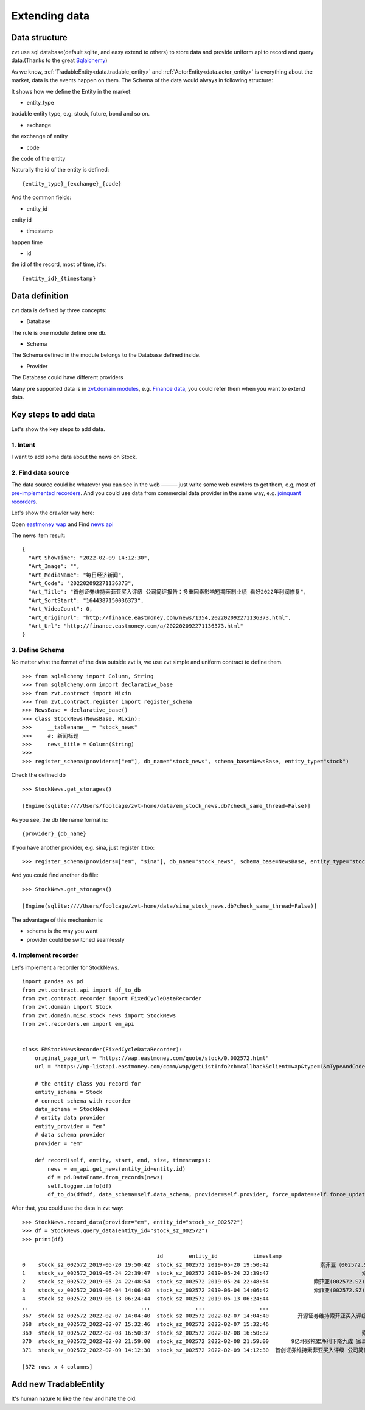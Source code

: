 .. _extending_data:

==============
Extending data
==============


Data structure
--------------------------
zvt use sql database(default sqlite, and easy extend to others) to store data
and provide uniform api to record and query data.(Thanks to the great `Sqlalchemy <https://github.com/sqlalchemy/sqlalchemy>`_)

As we know, :ref:`TradableEntity<data.tradable_entity>` and :ref:`ActorEntity<data.actor_entity>` is everything about the market, data is the events happen on them.
The Schema of the data would always in following structure:

.. image:: ../_static/data_structure.png

It shows how we define the Entity in the market:

* entity_type

tradable entity type, e.g. stock, future, bond and so on.

* exchange

the exchange of entity

* code

the code of the entity

Naturally the id of the entity is defined:

::

    {entity_type}_{exchange}_{code}

And the common fields:

* entity_id

entity id

* timestamp

happen time

* id

the id of the record, most of time, it's:

::

{entity_id}_{timestamp}

Data definition
--------------------------

zvt data is defined by three concepts:

* Database

The rule is one module define one db.

* Schema

The Schema defined in the module belongs to the Database defined inside.

* Provider

The Database could have different providers

Many pre supported data is in `zvt.domain modules <https://github.com/zvtvz/zvt/blob/master/src/zvt/domain>`_,
e.g. `Finance data <https://github.com/zvtvz/zvt/blob/master/src/zvt/domain/fundamental/finance.py>`_, you could
refer them when you want to extend data.


Key steps to add data
--------------------------

Let's show the key steps to add data.

1. Intent
~~~~~~~~~~~~~~~~~~~~
I want to add some data about the news on Stock.

2. Find data source
~~~~~~~~~~~~~~~~~~~~
The data source could be whatever you can see in the web ——— just write some
web crawlers to get them, e.g, most of `pre-implemented recorders <https://github.com/zvtvz/zvt/tree/master/src/zvt/recorders>`_.
And you could use data from commercial data provider in the same way, e.g. `joinquant recorders <https://github.com/zvtvz/zvt/tree/master/src/zvt/recorders/joinquant>`_.

Let's show the crawler way here:

Open `eastmoney wap <https://wap.eastmoney.com/quote/stock/0.002572.html>`_ and Find `news api <https://np-listapi.eastmoney.com/comm/wap/getListInfo?cb=callback&client=wap&type=1&mTypeAndCode=0.002572&pageSize=20&pageIndex=1&callback=jQuery1830017478247906740352_1644568731256&_=1644568879493>`_

The news item result:

::

    {
      "Art_ShowTime": "2022-02-09 14:12:30",
      "Art_Image": "",
      "Art_MediaName": "每日经济新闻",
      "Art_Code": "202202092271136373",
      "Art_Title": "首创证券维持索菲亚买入评级 公司简评报告：多重因素影响短期压制业绩 看好2022年利润修复",
      "Art_SortStart": "1644387150036373",
      "Art_VideoCount": 0,
      "Art_OriginUrl": "http://finance.eastmoney.com/news/1354,202202092271136373.html",
      "Art_Url": "http://finance.eastmoney.com/a/202202092271136373.html"
    }

3. Define Schema
~~~~~~~~~~~~~~~~~~~~

No matter what the format of the data outside zvt is, we use zvt simple and
uniform contract to define them.

::

    >>> from sqlalchemy import Column, String
    >>> from sqlalchemy.orm import declarative_base
    >>> from zvt.contract import Mixin
    >>> from zvt.contract.register import register_schema
    >>> NewsBase = declarative_base()
    >>> class StockNews(NewsBase, Mixin):
    >>>     __tablename__ = "stock_news"
    >>>     #: 新闻标题
    >>>     news_title = Column(String)
    >>>
    >>> register_schema(providers=["em"], db_name="stock_news", schema_base=NewsBase, entity_type="stock")

Check the defined db

::

    >>> StockNews.get_storages()

    [Engine(sqlite:////Users/foolcage/zvt-home/data/em_stock_news.db?check_same_thread=False)]

As you see, the db file name format is:

::

    {provider}_{db_name}

If you have another provider, e.g. sina, just register it too:

::

    >>> register_schema(providers=["em", "sina"], db_name="stock_news", schema_base=NewsBase, entity_type="stock")

And you could find another db file:

::

    >>> StockNews.get_storages()

    [Engine(sqlite:////Users/foolcage/zvt-home/data/sina_stock_news.db?check_same_thread=False)]

The advantage of this mechanism is:

* schema is the way you want
* provider could be switched seamlessly

4. Implement recorder
~~~~~~~~~~~~~~~~~~~~~
Let's implement a recorder for StockNews.

::

    import pandas as pd
    from zvt.contract.api import df_to_db
    from zvt.contract.recorder import FixedCycleDataRecorder
    from zvt.domain import Stock
    from zvt.domain.misc.stock_news import StockNews
    from zvt.recorders.em import em_api


    class EMStockNewsRecorder(FixedCycleDataRecorder):
        original_page_url = "https://wap.eastmoney.com/quote/stock/0.002572.html"
        url = "https://np-listapi.eastmoney.com/comm/wap/getListInfo?cb=callback&client=wap&type=1&mTypeAndCode=0.002572&pageSize=200&pageIndex={}&callback=jQuery1830017478247906740352_1644568731256&_=1644568879493"

        # the entity class you record for
        entity_schema = Stock
        # connect schema with recorder
        data_schema = StockNews
        # entity data provider
        entity_provider = "em"
        # data schema provider
        provider = "em"

        def record(self, entity, start, end, size, timestamps):
            news = em_api.get_news(entity_id=entity.id)
            df = pd.DataFrame.from_records(news)
            self.logger.info(df)
            df_to_db(df=df, data_schema=self.data_schema, provider=self.provider, force_update=self.force_update)


After that, you could use the data in zvt way:

::

    >>> StockNews.record_data(provider="em", entity_id="stock_sz_002572")
    >>> df = StockNews.query_data(entity_id="stock_sz_002572")
    >>> print(df)

                                              id        entity_id           timestamp                                     news_title
    0    stock_sz_002572_2019-05-20 19:50:42  stock_sz_002572 2019-05-20 19:50:42                索菲亚（002572.SZ）：股价回撤超65% 是低吸机会吗?
    1    stock_sz_002572_2019-05-24 22:39:47  stock_sz_002572 2019-05-24 22:39:47                             索菲亚拟发行不超过5亿元超短期融资券
    2    stock_sz_002572_2019-05-24 22:48:54  stock_sz_002572 2019-05-24 22:48:54              索菲亚(002572.SZ)拟终止发行不超10亿元的可转换公司债券
    3    stock_sz_002572_2019-06-04 14:06:42  stock_sz_002572 2019-06-04 14:06:42              索菲亚(002572.SZ)截至5月底已累计回购2.02亿元的股份
    4    stock_sz_002572_2019-06-13 06:24:44  stock_sz_002572 2019-06-13 06:24:44                                索菲亚功臣王飚能否扶起汉森中国
    ..                                   ...              ...                 ...                                            ...
    367  stock_sz_002572_2022-02-07 14:04:40  stock_sz_002572 2022-02-07 14:04:40         开源证券维持索菲亚买入评级 近期获6份券商研报关注 目标均价涨幅59.82%
    368  stock_sz_002572_2022-02-07 15:32:46  stock_sz_002572 2022-02-07 15:32:46                             【调研快报】索菲亚接待机构投资者调研
    369  stock_sz_002572_2022-02-08 16:50:37  stock_sz_002572 2022-02-08 16:50:37                             索菲亚：公司承接了容东片区安置房项目
    370  stock_sz_002572_2022-02-08 21:59:00  stock_sz_002572 2022-02-08 21:59:00       9亿坏账拖累净利下降九成 家具巨头索菲亚“甩包袱”起跑 腰斩的股价能否趁势抬头？
    371  stock_sz_002572_2022-02-09 14:12:30  stock_sz_002572 2022-02-09 14:12:30  首创证券维持索菲亚买入评级 公司简评报告：多重因素影响短期压制业绩 看好2022年利润修复

    [372 rows x 4 columns]


.. _extending_data.tradable_entity:

Add new TradableEntity
--------------------------
It's human nature to like the new and hate the old.